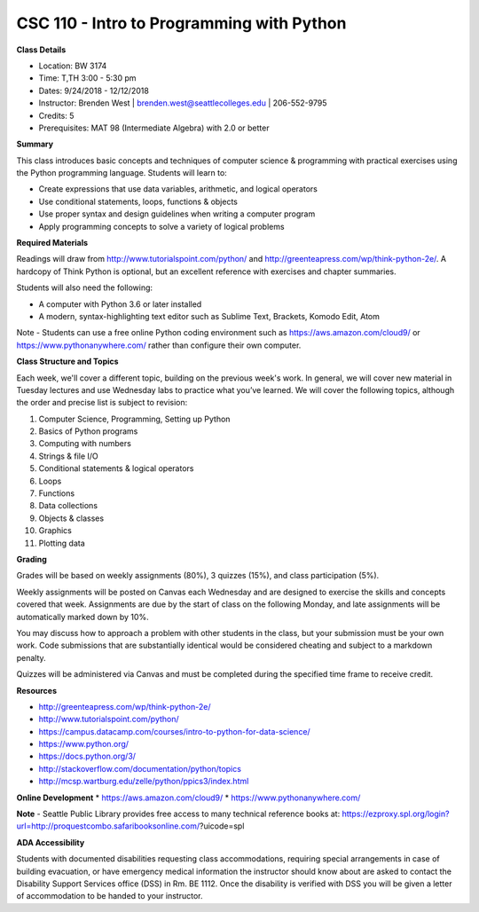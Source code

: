 CSC 110 - Intro to Programming with Python
----

**Class Details**

* Location: BW 3174
* Time: T,TH 3:00 - 5:30 pm
* Dates:  9/24/2018 - 12/12/2018
* Instructor: Brenden West | brenden.west@seattlecolleges.edu | 206-552-9795
* Credits: 5
* Prerequisites: MAT 98 (Intermediate Algebra) with 2.0 or better

**Summary**

This class introduces basic concepts and techniques of computer science & programming with practical exercises using the Python programming language. Students will learn to: 

* Create expressions that use data variables, arithmetic, and logical operators
* Use conditional statements, loops, functions & objects 
* Use proper syntax and design guidelines when writing a computer program
* Apply programming concepts to solve a variety of logical problems

**Required Materials**

Readings will draw from http://www.tutorialspoint.com/python/ and http://greenteapress.com/wp/think-python-2e/. A hardcopy of Think Python is optional, but an excellent reference with exercises and chapter summaries.

Students will also need the following:

* A computer with Python 3.6 or later installed 
* A modern, syntax-highlighting text editor such as Sublime Text, Brackets, Komodo Edit, Atom

Note - Students can use a free online Python coding environment such as https://aws.amazon.com/cloud9/ or https://www.pythonanywhere.com/ rather than configure their own computer.

**Class Structure and Topics**

Each week, we'll cover a different topic, building on the previous week's work. In general, we will cover new material in Tuesday lectures and use Wednesday labs to practice what you’ve learned. We will cover the following topics, although the order and precise list is subject to revision:

1. Computer Science, Programming, Setting up Python
#. Basics of Python programs
#. Computing with numbers 
#. Strings & file I/O
#. Conditional statements & logical operators
#. Loops
#. Functions
#. Data collections
#. Objects & classes
#. Graphics
#. Plotting data

**Grading**

Grades will be based on weekly assignments (80%), 3 quizzes (15%), and class participation (5%).

Weekly assignments will be posted on Canvas each Wednesday and are designed to exercise the skills and concepts covered that week. Assignments are due by the start of class on the following Monday, and late assignments will be automatically marked down by 10%.   

You may discuss how to approach a problem with other students in the class, but your submission must be your own work. Code submissions that are substantially identical would be considered cheating and subject to a markdown penalty.

Quizzes will be administered via Canvas and must be completed during the specified time frame to receive credit.

**Resources**

* http://greenteapress.com/wp/think-python-2e/ 
* http://www.tutorialspoint.com/python/ 
* https://campus.datacamp.com/courses/intro-to-python-for-data-science/  
* https://www.python.org/
* https://docs.python.org/3/ 
* http://stackoverflow.com/documentation/python/topics 
* http://mcsp.wartburg.edu/zelle/python/ppics3/index.html 

**Online Development**
* https://aws.amazon.com/cloud9/ 
* https://www.pythonanywhere.com/

**Note** - Seattle Public Library provides free access to many technical reference books at:
https://ezproxy.spl.org/login?url=http://proquestcombo.safaribooksonline.com/?uicode=spl 

**ADA Accessibility**

Students with documented disabilities requesting class accommodations, requiring special arrangements in case of building evacuation, or have emergency medical information the instructor should know about are asked to contact the Disability Support Services office (DSS) in Rm. BE 1112. Once the disability is verified with DSS you will be given a letter of accommodation to be handed to your instructor.